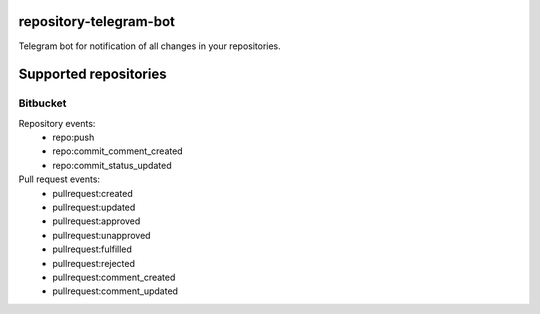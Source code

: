 repository-telegram-bot
=======================
.. image:: https://github.com/toolen/repository-telegram-bot/actions/workflows/ci.yaml/badge.svg?branch=master
    :target: https://github.com/toolen/repository-telegram-bot/actions/workflows/ci.yaml
    :alt: CI Status

Telegram bot for notification of all changes in your repositories.

Supported repositories
======================

Bitbucket
-----------------

Repository events:
 - repo:push
 - repo:commit_comment_created
 - repo:commit_status_updated

Pull request events:
 - pullrequest:created
 - pullrequest:updated
 - pullrequest:approved
 - pullrequest:unapproved
 - pullrequest:fulfilled
 - pullrequest:rejected
 - pullrequest:comment_created
 - pullrequest:comment_updated